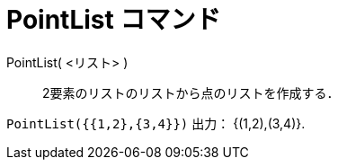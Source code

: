 = PointList コマンド
:page-en: commands/PointList
ifdef::env-github[:imagesdir: /ja/modules/ROOT/assets/images]

PointList( <リスト> )::
  2要素のリストのリストから点のリストを作成する．

[EXAMPLE]
====

`++PointList({{1,2},{3,4}})++` 出力： {(1,2),(3,4)}.

====
